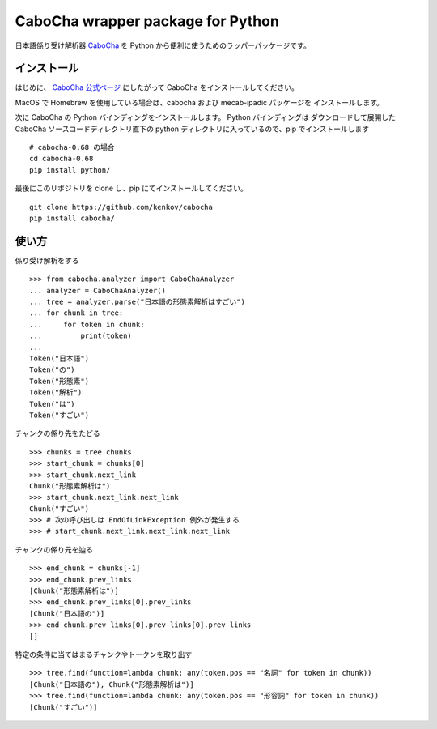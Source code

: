 ===================================
CaboCha wrapper package for Python
===================================

日本語係り受け解析器 `CaboCha <http://taku910.github.io/cabocha/>`_
を Python から便利に使うためのラッパーパッケージです。


インストール
==============

はじめに、 `CaboCha 公式ページ <http://taku910.github.io/cabocha/>`_
にしたがって CaboCha をインストールしてください。

MacOS で Homebrew を使用している場合は、cabocha および mecab-ipadic パッケージを
インストールします。

次に CaboCha の Python バインディングをインストールします。
Python バインディングは ダウンロードして展開した CaboCha ソースコードディレクトリ直下の
python ディレクトリに入っているので、pip でインストールします

::

    # cabocha-0.68 の場合
    cd cabocha-0.68
    pip install python/

最後にこのリポジトリを clone し、pip にてインストールしてください。

::

    git clone https://github.com/kenkov/cabocha
    pip install cabocha/


使い方
======

係り受け解析をする

::

    >>> from cabocha.analyzer import CaboChaAnalyzer
    ... analyzer = CaboChaAnalyzer()
    ... tree = analyzer.parse("日本語の形態素解析はすごい")
    ... for chunk in tree:
    ...     for token in chunk:
    ...         print(token)
    ...
    Token("日本語")
    Token("の")
    Token("形態素")
    Token("解析")
    Token("は")
    Token("すごい")

チャンクの係り先をたどる

::

    >>> chunks = tree.chunks
    >>> start_chunk = chunks[0]
    >>> start_chunk.next_link
    Chunk("形態素解析は")
    >>> start_chunk.next_link.next_link
    Chunk("すごい")
    >>> # 次の呼び出しは EndOfLinkException 例外が発生する
    >>> # start_chunk.next_link.next_link.next_link


チャンクの係り元を辿る

::

    >>> end_chunk = chunks[-1]
    >>> end_chunk.prev_links
    [Chunk("形態素解析は")]
    >>> end_chunk.prev_links[0].prev_links
    [Chunk("日本語の")]
    >>> end_chunk.prev_links[0].prev_links[0].prev_links
    []

特定の条件に当てはまるチャンクやトークンを取り出す

::

    >>> tree.find(function=lambda chunk: any(token.pos == "名詞" for token in chunk))
    [Chunk("日本語の"), Chunk("形態素解析は")]
    >>> tree.find(function=lambda chunk: any(token.pos == "形容詞" for token in chunk))
    [Chunk("すごい")]
